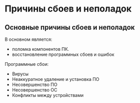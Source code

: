 * Причины сбоев и неполадок

** Основные причины сбоев и неполадок

В основном является:
- поломка компонентов ПК.
- восстановление программных сбоев и ошибок

Программные сбои:
- Вирусы
- Неаккуратное удаление и установка ПО
- Несовершенство ПО
- Несовершенство ОС
- Конфликты между устройствами
